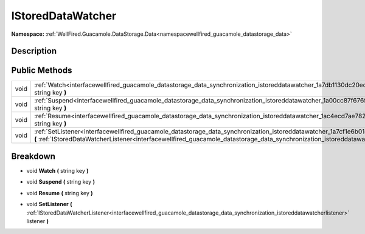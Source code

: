.. _interfacewellfired_guacamole_datastorage_data_synchronization_istoreddatawatcher:

IStoredDataWatcher
===================

**Namespace:** :ref:`WellFired.Guacamole.DataStorage.Data<namespacewellfired_guacamole_datastorage_data>`

Description
------------



Public Methods
---------------

+-------------+-------------------------------------------------------------------------------------------------------------------------------------------------------------------------------------------------------------------------------------------------------------------------------------------+
|void         |:ref:`Watch<interfacewellfired_guacamole_datastorage_data_synchronization_istoreddatawatcher_1a7db1130dc20edc584baf7a260106795d>` **(** string key **)**                                                                                                                                   |
+-------------+-------------------------------------------------------------------------------------------------------------------------------------------------------------------------------------------------------------------------------------------------------------------------------------------+
|void         |:ref:`Suspend<interfacewellfired_guacamole_datastorage_data_synchronization_istoreddatawatcher_1a00cc87f676f683b330f2b6a3cadb5b20>` **(** string key **)**                                                                                                                                 |
+-------------+-------------------------------------------------------------------------------------------------------------------------------------------------------------------------------------------------------------------------------------------------------------------------------------------+
|void         |:ref:`Resume<interfacewellfired_guacamole_datastorage_data_synchronization_istoreddatawatcher_1ac4ecd7ae7828386cf45bafc3a30f2ae2>` **(** string key **)**                                                                                                                                  |
+-------------+-------------------------------------------------------------------------------------------------------------------------------------------------------------------------------------------------------------------------------------------------------------------------------------------+
|void         |:ref:`SetListener<interfacewellfired_guacamole_datastorage_data_synchronization_istoreddatawatcher_1a7cf1e6b01cdb662589002cc0bdf80d07>` **(** :ref:`IStoredDataWatcherListener<interfacewellfired_guacamole_datastorage_data_synchronization_istoreddatawatcherlistener>` listener **)**   |
+-------------+-------------------------------------------------------------------------------------------------------------------------------------------------------------------------------------------------------------------------------------------------------------------------------------------+

Breakdown
----------

.. _interfacewellfired_guacamole_datastorage_data_synchronization_istoreddatawatcher_1a7db1130dc20edc584baf7a260106795d:

- void **Watch** **(** string key **)**

.. _interfacewellfired_guacamole_datastorage_data_synchronization_istoreddatawatcher_1a00cc87f676f683b330f2b6a3cadb5b20:

- void **Suspend** **(** string key **)**

.. _interfacewellfired_guacamole_datastorage_data_synchronization_istoreddatawatcher_1ac4ecd7ae7828386cf45bafc3a30f2ae2:

- void **Resume** **(** string key **)**

.. _interfacewellfired_guacamole_datastorage_data_synchronization_istoreddatawatcher_1a7cf1e6b01cdb662589002cc0bdf80d07:

- void **SetListener** **(** :ref:`IStoredDataWatcherListener<interfacewellfired_guacamole_datastorage_data_synchronization_istoreddatawatcherlistener>` listener **)**

